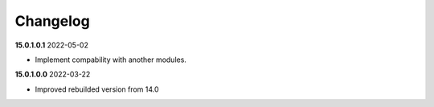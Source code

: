 **Changelog**
------------------------------

**15.0.1.0.1** 2022-05-02

- Implement compability with another modules.

**15.0.1.0.0** 2022-03-22

- Improved rebuilded version from 14.0


